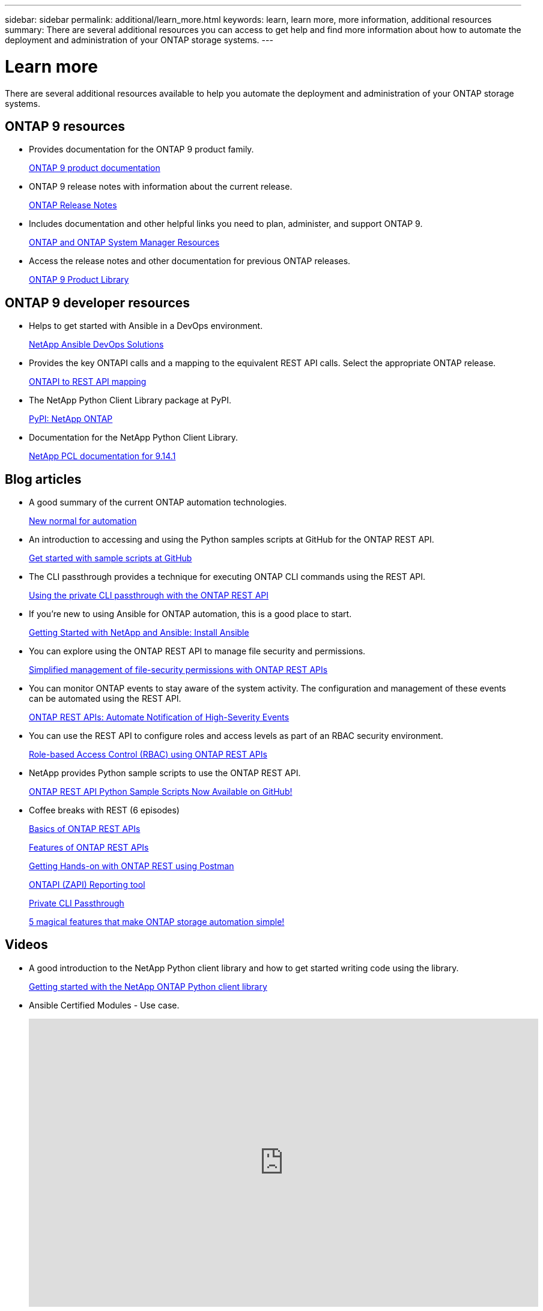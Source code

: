 ---
sidebar: sidebar
permalink: additional/learn_more.html
keywords: learn, learn more, more information, additional resources
summary: There are several additional resources you can access to get help and find more information about how to automate the deployment and administration of your ONTAP storage systems.
---

= Learn more
:hardbreaks:
:nofooter:
:icons: font
:linkattrs:
:imagesdir: ../media/

[.lead]
There are several additional resources available to help you automate the deployment and administration of your ONTAP storage systems.

== ONTAP 9 resources

* Provides documentation for the ONTAP 9 product family.
+
https://docs.netapp.com/us-en/ontap-family/[ONTAP 9 product documentation^]

* ONTAP 9 release notes with information about the current release.
+
https://library.netapp.com/ecm/ecm_download_file/ECMLP2492508[ONTAP Release Notes^]

* Includes documentation and other helpful links you need to plan, administer, and support ONTAP 9.
+
https://www.netapp.com/us/documentation/ontap-and-oncommand-system-manager.aspx[ONTAP and ONTAP System Manager Resources^]

* Access the release notes and other documentation for previous ONTAP releases.
+
https://mysupport.netapp.com/documentation/productlibrary/index.html?productID=62286[ONTAP 9 Product Library^]

== ONTAP 9 developer resources

* Helps to get started with Ansible in a DevOps environment.
+
https://www.netapp.com/devops-solutions/ansible/[NetApp Ansible DevOps Solutions^]

* Provides the key ONTAPI calls and a mapping to the equivalent REST API calls. Select the appropriate ONTAP release.
+
link:../migrate/mapping.html[ONTAPI to REST API mapping]

* The NetApp Python Client Library package at PyPI.
+
https://pypi.org/project/netapp-ontap[PyPI: NetApp ONTAP^]

* Documentation for the NetApp Python Client Library.
+
https://library.netapp.com/ecmdocs/ECMLP2886776/html/index.html[NetApp PCL documentation for 9.14.1^]

== Blog articles

* A good summary of the current ONTAP automation technologies.
+
https://www.netapp.com/blog/new-normal-for-automation[New normal for automation^]

* An introduction to accessing and using the Python samples scripts at GitHub for the ONTAP REST API.
+
https://netapp.io/2020/04/23/ontap-rest-apis[Get started with sample scripts at GitHub^]

* The CLI passthrough provides a technique for executing ONTAP CLI commands using the REST API.
+
https://netapp.io/2020/11/09/private-cli-passthrough-ontap-rest-api[Using the private CLI passthrough with the ONTAP REST API^]

* If you're new to using Ansible for ONTAP automation, this is a good place to start.
+
https://netapp.io/2018/10/08/getting-started-with-netapp-and-ansible-install-ansible[Getting Started with NetApp and Ansible: Install Ansible^]

* You can explore using the ONTAP REST API to manage file security and permissions.
+
https://netapp.io/2021/06/28/simplified-management-of-file-security-permissions-with-ontap-rest-apis[Simplified management of file-security permissions with ONTAP REST APIs^]

* You can monitor ONTAP events to stay aware of the system activity. The configuration and management of these events can be automated using the REST API.
+
https://blog.netapp.com/ontap-rest-apis-automate-notification[ONTAP REST APIs: Automate Notification of High-Severity Events^]

* You can use the REST API to configure roles and access levels as part of an RBAC security environment.
+
https://netapp.io/2022/06/26/rbac-using-ontap-rest-apis[Role-based Access Control (RBAC) using ONTAP REST APIs^]

* NetApp provides Python sample scripts to use the ONTAP REST API.
+
https://netapp.io/2020/04/23/ontap-rest-apis[ONTAP REST API Python Sample Scripts Now Available on GitHub!^]

* Coffee breaks with REST (6 episodes)
+
https://community.netapp.com/t5/ONTAP-Rest-API-Discussions/Coffee-breaks-with-REST-Episode-1-Basics-of-ONTAP-REST-APIs/m-p/167852[Basics of ONTAP REST APIs^]
+
https://community.netapp.com/t5/ONTAP-Rest-API-Discussions/Coffee-breaks-with-REST-Episode-2-Features-of-ONTAP-REST-APIs/m-p/168168/highlight/true#M208[Features of ONTAP REST APIs^]
+
https://community.netapp.com/t5/ONTAP-Rest-API-Discussions/Coffee-breaks-with-REST-Episode-3-Getting-Hands-on-with-ONTAP-REST-using-Postman/m-p/431965/highlight/true#M283[Getting Hands-on with ONTAP REST using Postman^]
+
https://community.netapp.com/t5/ONTAP-Rest-API-Discussions/Coffee-breaks-with-REST-Episode-4-ONTAPI-ZAPI-Reporting-tool/m-p/433200[ONTAPI (ZAPI) Reporting tool^]
+
https://community.netapp.com/t5/ONTAP-Rest-API-Discussions/Coffee-breaks-with-REST-Episode-5-Private-CLI-Passthrough/m-p/435293[Private CLI Passthrough^]
+
https://community.netapp.com/t5/ONTAP-Rest-API-Discussions/Coffee-breaks-with-REST-Episode-6-5-magical-features-that-make-ONTAP-storage/m-p/435604[5 magical features that make ONTAP storage automation simple!^]

== Videos

* A good introduction to the NetApp Python client library and how to get started writing code using the library.
+
https://www.youtube.com/watch?v=Wws3SB5d9Ss[Getting started with the NetApp ONTAP Python client library^]

* Ansible Certified Modules - Use case.
+
video::L5DZBV_Sg9E[youtube, width=848, height=480]

* A look at the Ansible Certified Modules.
+
video::ZlmQ5IuVZD8[youtube, width=848, height=480]

* A collection of videos at NetApp TechComm TV.
+
https://www.youtube.com/playlist?list=PLHSh2r3A9gQRG1kkAcx1MmtVYPimyxOp_[Automate NetApp ONTAP Management^]

== Technical training and events

* Insight 2022 presentation (26 minutes).
+
https://www.netapp.tv/details/29670[Modernize your ONTAP Storage Management with ONTAP REST API^]

* Insight 2021 presentation (31 minutes).
+
https://www.netapp.tv/details/28343[NetApp ONTAP: Save time and simplify using REST APIs^]

* NetApp Learning Services.
+
https://netapp.sabacloud.com/Saba/Web_spf/NA1PRD0047/app/shared;spf-url=common%2Fledetail%2FSTRSW-ILT-RSTAPI[Automate Storage Administration Using ONTAP REST API and Ansible^]

== NetApp Knowledge Base

* If you encounter an issue with the ONTAP REST API, you can report it to NetApp. 
+
https://kb.netapp.com/Advice_and_Troubleshooting/Data_Storage_Software/ONTAP_OS/How_to_report_REST_API_and_NetApp_Python_Module_(REST_API_via_python_module)_issues[How to report issues on ONTAP REST API and ONTAP REST API Python client library^]

* If you identify a functional gap in the ONTAP REST API, you can request a new feature for the API.
+
https://kb.netapp.com/Advice_and_Troubleshooting/Data_Storage_Software/ONTAP_OS/How_to_request_a_feature_for_ONTAP_REST_API[How to request a feature for ONTAP REST API^]
